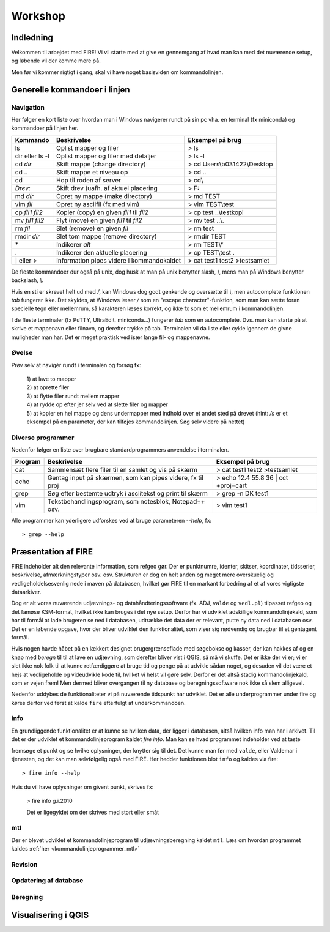 .. _workshop:

Workshop
=======================

Indledning
---------------------------------

Velkommen til arbejdet med FIRE! Vi vil starte med at give en gennemgang af hvad 
man kan med det nuværende setup, og løbende vil der komme mere på.

Men før vi kommer rigtigt i gang, skal vi have noget basisviden om kommandolinjen.


Generelle kommandoer i linjen 
-----------------------------------------------------

Navigation
+++++++++++++++++++++++++

Her følger en kort liste over hvordan man i Windows navigerer rundt på sin pc 
vha. en terminal (fx miniconda) og kommandoer på linjen her. 

===================  ===========================================  ===========================================
**Kommando**         **Beskrivelse**                              **Eksempel på brug**
-------------------  -------------------------------------------  -------------------------------------------
ls                   Oplist mapper og filer                       > ls
dir eller ls -l      Oplist mapper og filer med detaljer          > ls -l
cd *dir*             Skift mappe (change directory)               > cd Users\\b031422\\Desktop
cd ..                Skift mappe et niveau op                     > cd ..
cd\                  Hop til roden af server                      > cd\\
*Drev*:              Skift drev (uafh. af aktuel placering        > F:
md *dir*             Opret ny mappe (make directory)              > md TEST
vim *fil*            Opret ny asciifil (fx med vim)               > vim TEST\\test
cp *fil1* *fil2*     Kopier (copy) en given *fil1* til *fil2*     > cp test ..\\testkopi	
mv *fil1* *fil2*     Flyt (move) en given *fil1* til *fil2*       > mv test ..\\. 
rm *fil*             Slet (remove) en given *fil*                 > rm test
rmdir *dir*          Slet tom mappe (remove directory)            > rmdir TEST
\*                   Indikerer *alt*                              > rm TEST\\\*
.                    Indikerer den aktuelle placering             > cp TEST\\test .
\| eller >           Information pipes videre i kommandokaldet    > cat test1 test2 >testsamlet
===================  ===========================================  ===========================================

De fleste kommandoer dur også på unix, dog husk at man på unix benytter slash, /, 
mens man på Windows benytter backslash, *\\*.

Hvis en sti er skrevet helt ud med */*, kan Windows dog godt genkende og oversætte 
til *\\*, men autocomplete funktionen *tab* fungerer ikke.
Det skyldes, at Windows læser */* som en "escape character"-funktion, som man kan 
sætte foran specielle tegn eller mellemrum, så karakteren læses korrekt, og ikke 
fx som et mellemrum i kommandolinjen.  

I de fleste terminaler (fx PuTTY, UltraEdit, miniconda...) fungerer *tab* som en 
autocomplete. Dvs. man kan starte på at skrive et mappenavn eller filnavn, og 
derefter trykke på tab. Terminalen vil da liste eller cykle igennem de givne 
muligheder man har. Det er meget praktisk ved især lange fil- og mappenavne.

Øvelse
+++++++++++++++++++++

Prøv selv at navigér rundt i terminalen og forsøg fx:

 | 1) at lave to mapper
 | 2) at oprette filer
 | 3) at flytte filer rundt mellem mapper
 | 4) at rydde op efter jer selv ved at slette filer og mapper
 | 5) at kopier en hel mappe og dens undermapper med indhold over et andet sted på 
      drevet (hint: */s* er et eksempel på en parameter, der kan tilføjes kommandolinjen. 
      Søg selv videre på nettet)
 
 
Diverse programmer
+++++++++++++++++++++++++++++++++++++++

Nedenfor følger en liste over brugbare standardprogrammers anvendelse i terminalen.

=============  ==========================================================  ===========================================
**Program**    **Beskrivelse**                                             **Eksempel på brug**
-------------  ----------------------------------------------------------  -------------------------------------------
cat            Sammensæt flere filer til en samlet og vis på skærm         > cat test1 test2 >testsamlet
echo           Gentag input på skærmen, som kan pipes videre, fx til proj  > echo 12.4 55.8 36 | cct +proj=cart 
grep           Søg efter bestemte udtryk i asciitekst og print til skærm   > grep -n DK test1
vim            Tekstbehandlingsprogram, som notesblok, Notepad++ osv.      > vim test1
=============  ==========================================================  ===========================================

Alle programmer kan yderligere udforskes ved at bruge parameteren *--help*, fx::
 
	> grep --help

Præsentation af FIRE 
---------------------
FIRE indeholder alt den relevante information, som refgeo gør. Der er punktnumre,
identer, skitser, koordinater, tidsserier, beskrivelse, afmærkningstyper osv. osv.
Strukturen er dog en helt anden og meget mere overskuelig og vedligeholdelsesvenlig
nede i maven på databasen, hvilket gør FIRE til en markant forbedring af et af 
vores vigtigste dataarkiver. 

Dog er alt vores nuværende udjævnings- og datahåndteringssoftware (fx. ADJ, 
``valde`` og ``vedl.pl``) tilpasset refgeo og det famøse KSM-format, hvilket ikke kan
bruges i det nye setup. 
Derfor har vi udviklet adskillige kommandolinjekald, som har til formål at lade 
brugeren se ned i databasen, udtrække det data der er relevant, putte ny data 
ned i databasen osv. 
Det er en løbende opgave, hvor der bliver udviklet den funktionalitet, som viser 
sig nødvendig og brugbar til et gentagent formål.

Hvis nogen havde håbet på en lækkert designet brugergrænseflade med søgebokse og 
kasser, der kan hakkes af og en knap med *beregn* til til at lave en udjævning, 
som derefter bliver vist i QGIS, så må vi skuffe. 
Det er ikke der vi er; vi er slet ikke nok folk til at kunne retfærdiggøre at 
bruge tid og penge på at udvikle sådan noget, og desuden vil det være et hejs at 
vedligeholde og videudvikle kode til, hvilket vi helst vil gøre selv.
Derfor er det altså stadig kommandolinjekald, som er vejen frem! Men dermed bliver 
overgangen til ny database og beregningssoftware nok ikke så slem alligevel.

Nedenfor uddybes de funktionaliteter vi på nuværende tidspunkt har udviklet. Det er 
alle underprogrammer under fire og køres derfor ved først at kalde ``fire`` efterfulgt 
af underkommandoen.

info
++++++++++++++++++++

En grundliggende funktionalitet er at kunne se hvilken data, der ligger i databasen, 
altså hvilken info man har i arkivet. Til det er der udviklet et kommandolinjeprogram 
kaldet `fire info`. Man kan se hvad programmet indeholder ved at taste 

fremsøge et punkt og se hvilke oplysninger,
der knytter sig til det. Det kunne man før med ``valde``, eller Valdemar i tjenesten,
og det kan man selvfølgelig også med FIRE. Her hedder funktionen blot ``info`` og kaldes 
via fire::

	> fire info --help

Hvis du vil have oplysninger om givent punkt, skrives fx:

	> fire info g.i.2010

	Det er ligegyldet om der skrives med stort eller småt


mtl
++++++++++++++++++++++++++++++++
Der er blevet udviklet et kommandolinjeprogram til udjævningsberegning kaldet ``mtl``. 
Læs om hvordan programmet kaldes :ref:`her <kommandolinjeprogrammer_mtl>`


Revision
++++++++++++++++


Opdatering af database
++++++++++++++++++++++

Beregning
++++++++++++++++

Visualisering i QGIS
------------------------




